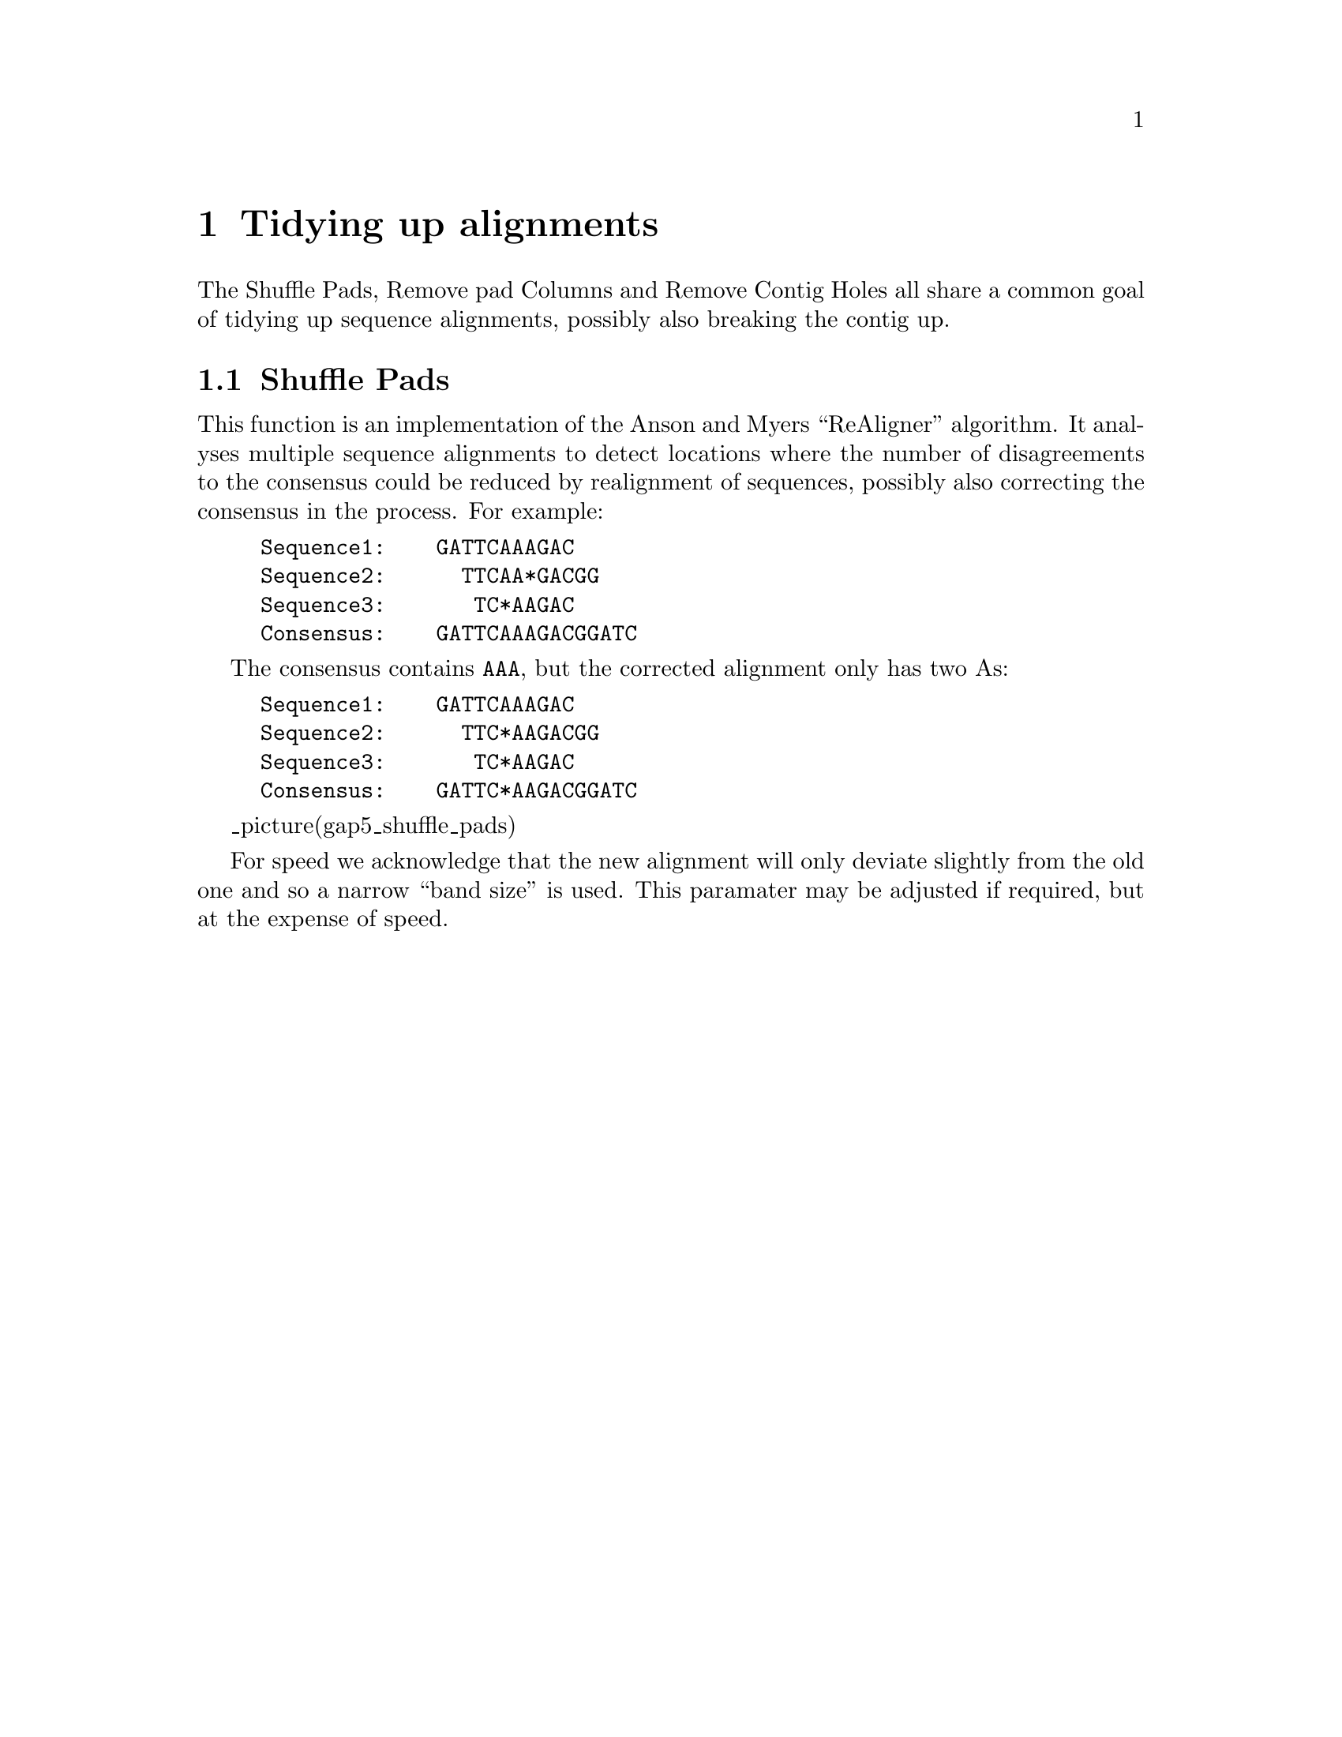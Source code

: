@chapter Tidying up alignments
@menu
* Shuffle Pads::                Shuffle Pads
* Remove Pad Columns::          Remove Pad Columns
* Remove Contig Holes::         Remove Contig Holes
@end menu

The Shuffle Pads, Remove pad Columns and Remove Contig Holes all share a
common goal of tidying up sequence alignments, possibly also breaking
the contig up.

@node Shuffle Pads
@section Shuffle Pads
@cindex Shuffle Pads

This function is an implementation of the Anson and Myers ``ReAligner''
algorithm. It analyses multiple sequence alignments to detect locations
where the number of disagreements to the consensus could be reduced by
realignment of sequences, possibly also correcting the consensus in the
process. For example:

@example
Sequence1:    GATTCAAAGAC
Sequence2:      TTCAA*GACGG
Sequence3:       TC*AAGAC
Consensus:    GATTCAAAGACGGATC
@end example

The consensus contains @code{AAA}, but the corrected alignment only has
two As:

@example
Sequence1:    GATTCAAAGAC
Sequence2:      TTC*AAGACGG
Sequence3:       TC*AAGAC
Consensus:    GATTC*AAGACGGATC
@end example

_picture(gap5_shuffle_pads)

For speed we acknowledge that the new alignment will only deviate
slightly from the old one and so a narrow ``band size'' is used. This
paramater may be adjusted if required, but at the expense of speed.


@page
_split()
@node Remove Pad Columns
@section Remove Pad Columns
@cindex Remove Pad Columns

There are cases where we may have multiple alignments where every single
sequence has a padding character such that the complete column is
``*''. This can occur when disassembling data from a falsely made join.

The Shuffle Pads algorithm will remove entire columns of pads when it
finds them, but it is time consuming and it may also edit alignments
elsewhere. The Remove Pad Columns function is a faster, more specific
solution to this problem.

_picture(gap5_remove_pad_columns)

By default the function will only ever delete columns where 100% of the
sequences have a pad/gap. However with appropriate due care it is
possible to reduce this and allow removal of columns where a few
sequences have a real base provided the overall percentage is still
high. This is achieved by reducing the ``Percentage pad needed''
parameter.

Reducing from 100% is not recommended though as it is removal of data
purely for tidyness sake, while the consensus algorithm will
automatically find the correct solution.

@page
_split()
@node Remove Contig Holes
@section Remove Contig Holes
@cindex Remove Contig Holes

Unlike Gap4, Gap5 permits contig regions with zero coverage. These can
naturally occur when using sequence mapping to known references. However
in a denovo assembly context they are not desireable.

_picture(gap5_remove_contig_holes)

Some algorithms have check boxes querying whether you wish holes to be
removed by breaking contigs up, but this dialogue offers a choice of
fixing the holes at a later stage.

It identifies all regions of zero coverage and will break the contig
into multiple fragments.
